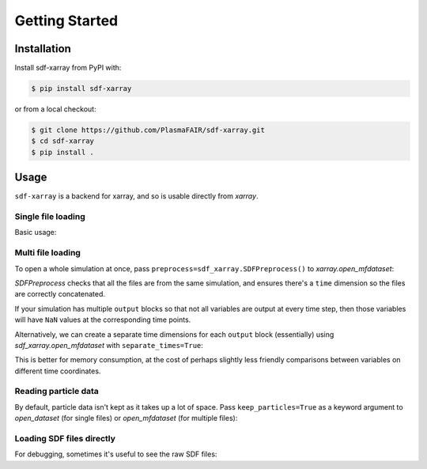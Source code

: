 .. _sec-getting-started:

=================
 Getting Started
=================

Installation
------------

Install sdf-xarray from PyPI with:

.. code:: console

    $ pip install sdf-xarray

or from a local checkout:

.. code:: console

    $ git clone https://github.com/PlasmaFAIR/sdf-xarray.git
    $ cd sdf-xarray
    $ pip install .

Usage
-----

``sdf-xarray`` is a backend for xarray, and so is usable directly from
`xarray`.

Single file loading
~~~~~~~~~~~~~~~~~~~

Basic usage:

.. ipython:: python

    import xarray as xr
    df = xr.open_dataset("tutorial_dataset_1d/0010.sdf")
    df["Electric_Field_Ex"]

Multi file loading
~~~~~~~~~~~~~~~~~~

To open a whole simulation at once, pass ``preprocess=sdf_xarray.SDFPreprocess()``
to `xarray.open_mfdataset`:

.. ipython:: python

    from sdf_xarray import SDFPreprocess
    xr.open_mfdataset("tutorial_dataset_1d/*.sdf", preprocess=SDFPreprocess())

`SDFPreprocess` checks that all the files are from the same simulation, and
ensures there's a ``time`` dimension so the files are correctly concatenated.

If your simulation has multiple ``output`` blocks so that not all variables are
output at every time step, then those variables will have ``NaN`` values at the
corresponding time points.

Alternatively, we can create a separate time dimensions for each ``output`` block
(essentially) using `sdf_xarray.open_mfdataset` with ``separate_times=True``:

.. ipython:: python

    from sdf_xarray import open_mfdataset
    open_mfdataset("tutorial_dataset_1d/*.sdf", separate_times=True)

This is better for memory consumption, at the cost of perhaps slightly less
friendly comparisons between variables on different time coordinates.

Reading particle data
~~~~~~~~~~~~~~~~~~~~~

By default, particle data isn't kept as it takes up a lot of space. Pass
``keep_particles=True`` as a keyword argument to `open_dataset` (for single files)
or `open_mfdataset` (for multiple files):

.. ipython:: python

    xr.open_dataset("tutorial_dataset_1d/0010.sdf", keep_particles=True)
    
Loading SDF files directly
~~~~~~~~~~~~~~~~~~~~~~~~~~
    
For debugging, sometimes it's useful to see the raw SDF files:

.. ipython:: python
    
    from sdf_xarray import SDFFile
    sdf_file = SDFFile("tutorial_dataset_1d/0010.sdf")
    sdf_file.variables["Electric Field/Ex"]
